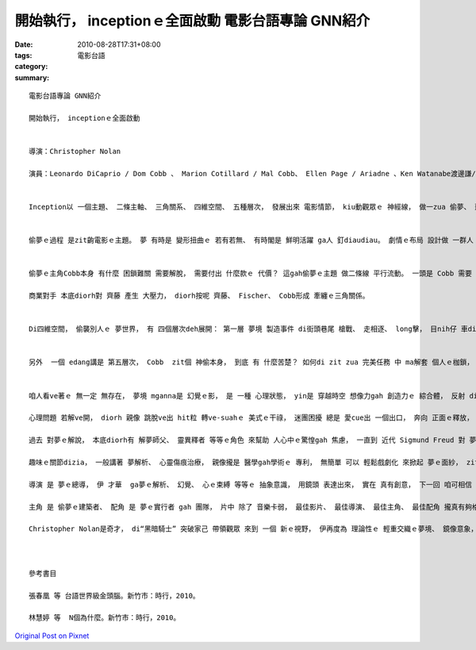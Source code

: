 開始執行， inceptionｅ全面啟動  電影台語專論 GNN紹介
######################################################################

:date: 2010-08-28T17:31+08:00
:tags: 
:category: 電影台語
:summary: 


:: 

  電影台語專論 GNN紹介

  開始執行， inceptionｅ全面啟動


  導演：Christopher Nolan

  演員：Leonardo DiCaprio / Dom Cobb 、 Marion Cotillard / Mal Cobb、 Ellen Page / Ariadne 、Ken Watanabe渡邊謙/Mr. Saito 齊藤 、Cillian Murphy / Fischer、 Joseph Gordon-Levitt /Arthur、 Tom Hardy/ Eames、 Dileep Rao/ Yusuf、 Lukas Haass  /Nash、 Michael Caine / Miles


  Inception以 一個主題、 二條主軸、 三角關系、 四維空間、 五種層次， 發展出來 電影情節， kiu動觀眾ｅ 神經線， 做一zua 偷夢、 建夢、 解夢、 改夢ｅ 神祕奇妙ｅ 冒險之旅。


  偷夢ｅ過程 是zit齣電影ｅ主題。 夢 有時是 變形扭曲ｅ 若有若無、 有時閣是 鮮明活躍 ga人 釘diaudiau。 劇情ｅ布局 設計做 一群人 偷偷仔進入 別人ｅ夢境， 製造情景， 改變 戲中要角Fischerｅ觀念-- 為什麼yin老爸 di臨終前 只ganna 講 一個詞“disappointed”nia， 對伊造成 hiah大ｅ 壓力gah想像空間。


  偷夢ｅ主角Cobb本身 有什麼 困鎖難關 需要解脫， 需要付出 什麼款ｅ 代價？ 這gah偷夢ｅ主題 做二條線 平行流動。 一頭是 Cobb 需要 日本生理人 齊藤 一句話 ho伊 可清白 恢復自由身 以便 通關入去 家己ｅ國家， 回轉去 破碎ｅ家園， 看顧幼囝 重huann家庭， 一頭是 齊藤 為著 商業利益， 來阻止 Fischer ， 避免伊 gah yin老父 所留ｅ事業 仝款壯大。

  商業對手 本底diorh對 齊藤 產生 大壓力， diorh按呢 齊藤、 Fischer、 Cobb形成 牽纏ｅ三角關係。


  Di四維空間， 偷襲別人ｅ 夢世界， 有 四個層次deh展開： 第一層 夢境 製造事件 di街頭巷尾 槍戰、 走相逐、 long擊， 目nih仔 車diorh di自由落體 倒頭栽 veh摔落海ｅ 瞬間； 第二層 是 漂浮 di旅社房間 頂下顛倒 互衝打鬥 緊張刺激， 親像 di太空中 無重量ｅ 飛行， 眾人 需要縛做伙 卡ve去散開去， 等待 任務完成 做伙 精神起來， ho 動作一致 以 團隊合作ｅ 協調緊密 來實現 計劃ｅ 完整性； 第三層 是 關鍵性ｅ 解開 保險櫃， 看讀 Fischerｅ老父 最後ｅ hit句話ｅ 真正用意； 第四層 是 所有ｅ人 ui夢境 精神起來 復活重生， 有 起造gah探索 新生命價值觀ｅ 意涵。


  另外  一個 edang講是 第五層次， Cobb  zit個 神偷本身， 到底 有 什麼苦楚？ 如何di zit zua 完美任務 中 ma解套 個人ｅ枷鎖， ho家己受益。


  咱人看ve著ｅ 無一定 無存在， 夢境 mganna是 幻覺ｅ影， 是 一種 心理狀態， yin是 穿越時空 想像力gah 創造力ｅ 綜合體， 反射 di老、 中、 青 各種階段ｅ 生命過程， 長期來ｅ Fuscher  yin父子之間ｅ 緊張關係、 gah Cobb  yin翁仔某ｅ 生死別離 痛苦狀態， 去者已逝 生者不安， Cobb一直 掛diau縛ve開ｅ 心靈牽慮。 對Fischer來講， 老父 無頭無尾ｅ“失望”hit句遺言 最後有所頓悟， 對Cobb 來看， hit份 心中ｅ陰影 di改造別人夢境 過程中 ma有所悟 來放下。

  心理問題 若解ve開， diorh 親像 跳脫ve出 hit粒 轉ve-suahｅ 美式ｅ干祿， 迷團困擾 總是 愛cue出 一個出口， 奔向 正面ｅ釋放， 來解放 心靈ｅ自由。

  過去 對夢ｅ解說， 本底diorh有 解夢師父、 靈異釋者 等等ｅ角色 來幫助 人心中ｅ驚惶gah 焦慮， 一直到 近代 Sigmund Freud 對 夢ｅ解析 有具體ｅ學說。 Zitma 咱ma知影 人deh 睏 身軀有放鬆 頭腦無放鬆， 甚至 夢境思考法 是 ui日時 學習gah生活ｅ 意識 到暗時 潛意識ｅ 全方位延伸。 日時 人 是 活跳跳ｅ 有機體， di暗時 雖然 脫離 慣性上 一般遵照ｅ “日出作、 日落歇” 來配合 日照規律ｅ 團體活動 節約， mgorh心ｅ活動力 di日ma想、 暝ma想 之下， 咱一直deh追蹤， 想veh實現 什麼目標。 眠夢 是 成長過程 學習ｅ動力之一， 這是 夢想 理想 透過意志ｅ 開發； 記憶 印象  往往沈底， 好ｅ、vaiｅ 攏是 同齊來， di戲中 是 Cobb 過往ｅ創傷 deh延續， ma 是 Fischer對來自老父ｅ言語 ho心思 tau ve開。

  趣味ｅ關節dizia， 一般講著 夢解析、 心靈傷痕治療， 親像攏是 醫學gah學術ｅ 專利， 無簡單 可以 輕鬆戲劇化 來掀起 夢ｅ面紗， zit齣戲 ga 夢gah心理問題， 植入 娛樂界， ho普通人 di 日常當中 可接收 並重視 伊， 因為夢境 是 咱無刻意 去開發過ｅ 一層 生命能量。

  導演 是 夢ｅ總導， 伊 才華  ga夢ｅ解析、 幻覺、 心ｅ束縛 等等ｅ 抽象意識， 用鏡頭 表達出來， 實在 真有創意， 下一回 咱可相信 甚至 可觀賞著 電影藝術 如何探索 靈魂ｅ存在， 可更具體 來驗證 zit項 親像虛無 又閣實體ｅ 無限存在， 甚至ho大眾 霧sa-saｅ Jacques Lacan鏡像階段 論述 ma可以zit款手法 ho人 進一步理解。

  主角 是 偷夢ｅ建築者、 配角 是 夢ｅ實行者 gah 團隊， 片中 除了 音樂卡弱， 最佳影片、 最佳導演、 最佳主角、 最佳配角 攏真有夠格 得賞。

  Christopher Nolan是奇才， di“黑暗騎士” 突破家己 帶領觀眾 來到 一個 新ｅ視野， 伊再度為 理論性ｅ 輕重交織ｅ夢境、 鏡像意象， 用 細膩ｅ 創意手法 呈現， 讚！



  參考書目

  張春凰 等 台語世界級金頭腦。新竹市：時行，2010。

  林慧婷 等  N個為什麼。新竹市：時行，2010。





`Original Post on Pixnet <http://nanomi.pixnet.net/blog/post/32019739>`_